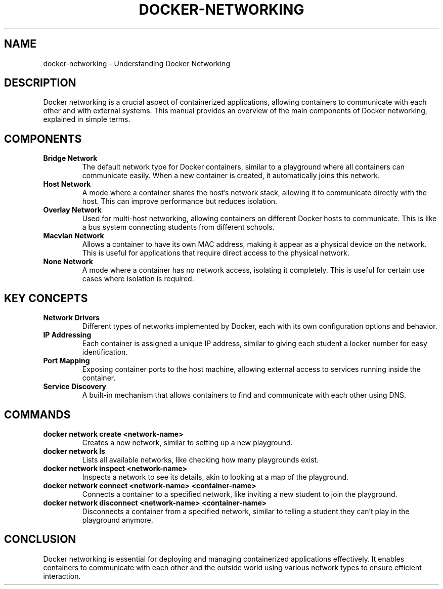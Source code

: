 .TH DOCKER-NETWORKING 1 "December 2024" "Docker Networking Manual"
.SH NAME
docker-networking \- Understanding Docker Networking

.SH DESCRIPTION
Docker networking is a crucial aspect of containerized applications, allowing containers to communicate with each other and with external systems. This manual provides an overview of the main components of Docker networking, explained in simple terms.

.SH COMPONENTS

.TP
.B Bridge Network
The default network type for Docker containers, similar to a playground where all containers can communicate easily. When a new container is created, it automatically joins this network.

.TP
.B Host Network
A mode where a container shares the host's network stack, allowing it to communicate directly with the host. This can improve performance but reduces isolation.

.TP
.B Overlay Network
Used for multi-host networking, allowing containers on different Docker hosts to communicate. This is like a bus system connecting students from different schools.

.TP
.B Macvlan Network
Allows a container to have its own MAC address, making it appear as a physical device on the network. This is useful for applications that require direct access to the physical network.

.TP
.B None Network
A mode where a container has no network access, isolating it completely. This is useful for certain use cases where isolation is required.

.SH KEY CONCEPTS

.TP
.B Network Drivers
Different types of networks implemented by Docker, each with its own configuration options and behavior.

.TP
.B IP Addressing
Each container is assigned a unique IP address, similar to giving each student a locker number for easy identification.

.TP
.B Port Mapping
Exposing container ports to the host machine, allowing external access to services running inside the container.

.TP
.B Service Discovery
A built-in mechanism that allows containers to find and communicate with each other using DNS.

.SH COMMANDS

.TP
.B docker network create <network-name>
Creates a new network, similar to setting up a new playground.

.TP
.B docker network ls
Lists all available networks, like checking how many playgrounds exist.

.TP
.B docker network inspect <network-name>
Inspects a network to see its details, akin to looking at a map of the playground.

.TP
.B docker network connect <network-name> <container-name>
Connects a container to a specified network, like inviting a new student to join the playground.

.TP
.B docker network disconnect <network-name> <container-name>
Disconnects a container from a specified network, similar to telling a student they can’t play in the playground anymore.

.SH CONCLUSION
Docker networking is essential for deploying and managing containerized applications effectively. It enables containers to communicate with each other and the outside world using various network types to ensure efficient interaction.

